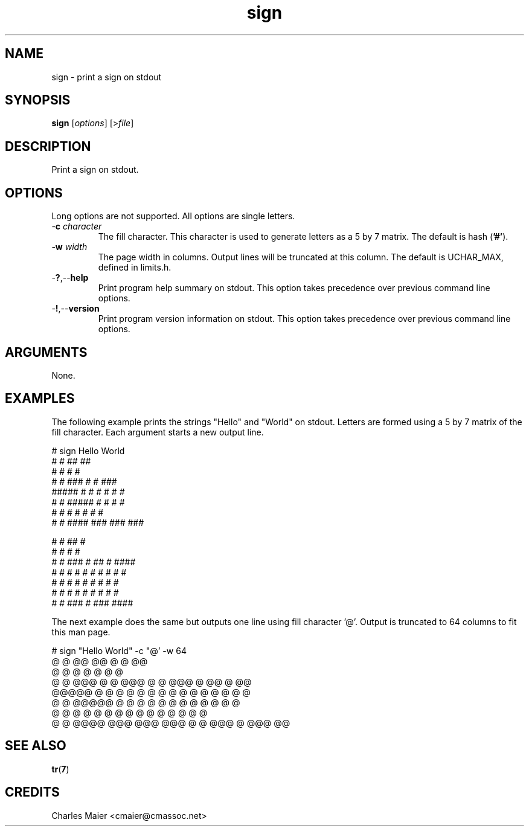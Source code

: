 .TH sign 7 "December 2012" "plc-utils-2.1.3" "Qualcomm Atheros Powerline Toolkit"

.SH NAME
sign - print a sign on stdout

.SH SYNOPSIS
.BR sign
.RI [ options ]
.RI [> file ]

.SH DESCRIPTION
Print a sign on stdout.

.SH OPTIONS
Long options are not supported.
All options are single letters.

.TP
-\fBc\fI character\fR
The fill character.
This character is used to generate letters as a 5 by 7 matrix.
The default is hash (\fB'#'\fR).

.TP
-\fBw\fI width\fR
The page width in columns.
Output lines will be truncated at this column.
The default is UCHAR_MAX, defined in limits.h.

.TP
.RB - ? ,-- help
Print program help summary on stdout.
This option takes precedence over previous command line options.

.TP
.RB - ! ,-- version
Print program version information on stdout.
This option takes precedence over previous command line options.

.SH ARGUMENTS
None.

.SH EXAMPLES
The following example prints the strings "Hello" and "World" on stdout.
Letters are formed using a 5 by 7 matrix of the fill character.
Each argument starts a new output line.
.PP
   # sign Hello World
    #   #        ##    ##        
    #   #         #     #        
    #   #  ###    #     #    ### 
    ##### #   #   #     #   #   #
    #   # #####   #     #   #   #
    #   # #       #     #   #   #
    #   #  ####  ###   ###   ### 
                                 
                                 
    #   #              ##       #
    #   #               #       #
    #   #  ###  # ##    #    ####
    # # # #   #  #  #   #   #   #
    # # # #   #  #      #   #   #
    # # # #   #  #      #   #   #
     # #   ###   #     ###   ####
                                 
                                 
.PP
The next example does the same but outputs one line using fill character '@'.
Output is truncated to 64 columns to fit this man page.
.PP
   # sign "Hello World" -c "@' -w 64
    @   @        @@    @@               @   @              @@      
    @   @         @     @               @   @               @      
    @   @  @@@    @     @    @@@        @   @  @@@  @ @@    @    @@
    @@@@@ @   @   @     @   @   @       @ @ @ @   @  @  @   @   @  
    @   @ @@@@@   @     @   @   @       @ @ @ @   @  @      @   @  
    @   @ @       @     @   @   @       @ @ @ @   @  @      @   @  
    @   @  @@@@  @@@   @@@   @@@         @ @   @@@   @     @@@   @@
                                                                     
                                                                     
.SH SEE ALSO
.BR tr ( 7 )
.SH CREDITS
 Charles Maier <cmaier@cmassoc.net>

